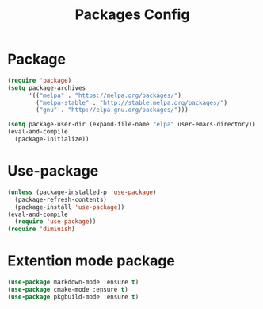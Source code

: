 #+TITLE:Packages Config
#+OPTIONS: toc:2 num:nil ^:nil
* Package
#+BEGIN_SRC emacs-lisp
(require 'package)
(setq package-archives
      '(("melpa" . "https://melpa.org/packages/")
        ("melpa-stable" . "http://stable.melpa.org/packages/")
        ("gnu" . "http://elpa.gnu.org/packages/")))

(setq package-user-dir (expand-file-name "elpa" user-emacs-directory))
(eval-and-compile
  (package-initialize))
#+END_SRC

* Use-package
#+BEGIN_SRC emacs-lisp
(unless (package-installed-p 'use-package)
  (package-refresh-contents)
  (package-install 'use-package))
(eval-and-compile
  (require 'use-package))
(require 'diminish)
#+END_SRC
* Extention mode package
#+BEGIN_SRC emacs-lisp
(use-package markdown-mode :ensure t)
(use-package cmake-mode :ensure t)
(use-package pkgbuild-mode :ensure t)
#+END_SRC
